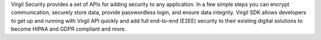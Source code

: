 
Virgil Security provides a set of APIs for adding security to any application. In a few simple steps you can encrypt communication, securely store data, provide passwordless login, and ensure data integrity.
Virgil SDK allows developers to get up and running with Virgil API quickly and add full end-to-end (E2EE) security to their existing digital solutions to become HIPAA and GDPR compliant and more.


